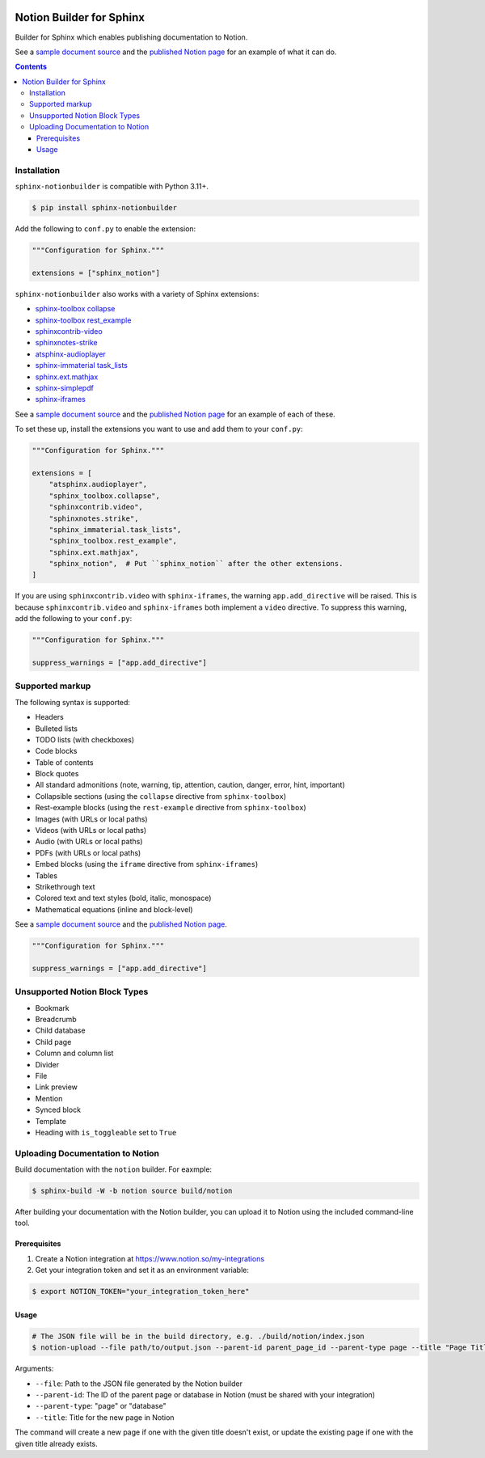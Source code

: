 |Build Status| |PyPI|

Notion Builder for Sphinx
=========================

Builder for Sphinx which enables publishing documentation to Notion.

See a `sample document source <https://raw.githubusercontent.com/adamtheturtle/sphinx-notionbuilder/refs/heads/main/sample/index.rst>`_ and the `published Notion page <https://www.notion.so/Sphinx-Notionbuilder-Sample-2579ce7b60a48142a556d816c657eb55>`_ for an example of what it can do.

.. contents::

Installation
------------

``sphinx-notionbuilder`` is compatible with Python |minimum-python-version|\+.

.. code-block:: console

   $ pip install sphinx-notionbuilder

Add the following to ``conf.py`` to enable the extension:

.. code-block:: python

   """Configuration for Sphinx."""

   extensions = ["sphinx_notion"]

``sphinx-notionbuilder`` also works with a variety of Sphinx extensions:

* `sphinx-toolbox collapse <https://sphinx-toolbox.readthedocs.io/en/stable/extensions/collapse.html>`_
* `sphinx-toolbox rest_example <https://sphinx-toolbox.readthedocs.io/en/stable/extensions/rest_example.html>`_
* `sphinxcontrib-video <https://sphinxcontrib-video.readthedocs.io>`_
* `sphinxnotes-strike <https://github.com/sphinx-toolbox/sphinxnotes-strike>`_
* `atsphinx-audioplayer <https://github.com/atsphinx/atsphinx-audioplayer>`_
* `sphinx-immaterial task_lists <https://github.com/jbms/sphinx-immaterial>`_
* `sphinx.ext.mathjax <https://www.sphinx-doc.org/en/master/usage/extensions/math.html#module-sphinx.ext.mathjax>`_
* `sphinx-simplepdf <https://sphinx-simplepdf.readthedocs.io/>`_
* `sphinx-iframes <https://pypi.org/project/sphinx-iframes/>`_

See a `sample document source <https://raw.githubusercontent.com/adamtheturtle/sphinx-notionbuilder/refs/heads/main/sample/index.rst>`_ and the `published Notion page <https://www.notion.so/Sphinx-Notionbuilder-Sample-2579ce7b60a48142a556d816c657eb55>`_ for an example of each of these.

To set these up, install the extensions you want to use and add them to your ``conf.py``:

.. code-block:: python

   """Configuration for Sphinx."""

   extensions = [
       "atsphinx.audioplayer",
       "sphinx_toolbox.collapse",
       "sphinxcontrib.video",
       "sphinxnotes.strike",
       "sphinx_immaterial.task_lists",
       "sphinx_toolbox.rest_example",
       "sphinx.ext.mathjax",
       "sphinx_notion",  # Put ``sphinx_notion`` after the other extensions.
   ]

If you are using ``sphinxcontrib.video`` with ``sphinx-iframes``, the warning ``app.add_directive`` will be raised.
This is because ``sphinxcontrib.video`` and ``sphinx-iframes`` both implement a ``video`` directive.
To suppress this warning, add the following to your ``conf.py``:

.. code-block:: python

   """Configuration for Sphinx."""

   suppress_warnings = ["app.add_directive"]

Supported markup
----------------

The following syntax is supported:

- Headers
- Bulleted lists
- TODO lists (with checkboxes)
- Code blocks
- Table of contents
- Block quotes
- All standard admonitions (note, warning, tip, attention, caution, danger, error, hint, important)
- Collapsible sections (using the ``collapse`` directive from ``sphinx-toolbox``)
- Rest-example blocks (using the ``rest-example`` directive from ``sphinx-toolbox``)
- Images (with URLs or local paths)
- Videos (with URLs or local paths)
- Audio (with URLs or local paths)
- PDFs (with URLs or local paths)
- Embed blocks (using the ``iframe`` directive from ``sphinx-iframes``)
- Tables
- Strikethrough text
- Colored text and text styles (bold, italic, monospace)
- Mathematical equations (inline and block-level)

See a `sample document source <https://raw.githubusercontent.com/adamtheturtle/sphinx-notionbuilder/refs/heads/main/sample/index.rst>`_ and the `published Notion page <https://www.notion.so/Sphinx-Notionbuilder-Sample-2579ce7b60a48142a556d816c657eb55>`_.

.. code-block:: python

   """Configuration for Sphinx."""

   suppress_warnings = ["app.add_directive"]

Unsupported Notion Block Types
------------------------------

- Bookmark
- Breadcrumb
- Child database
- Child page
- Column and column list
- Divider
- File
- Link preview
- Mention
- Synced block
- Template
- Heading with ``is_toggleable`` set to ``True``

Uploading Documentation to Notion
----------------------------------

Build documentation with the ``notion`` builder.
For eaxmple:

.. code-block:: console

   $ sphinx-build -W -b notion source build/notion

After building your documentation with the Notion builder, you can upload it to Notion using the included command-line tool.

Prerequisites
~~~~~~~~~~~~~

#. Create a Notion integration at https://www.notion.so/my-integrations
#. Get your integration token and set it as an environment variable:

.. code-block:: console

   $ export NOTION_TOKEN="your_integration_token_here"

Usage
~~~~~

.. code-block:: console

   # The JSON file will be in the build directory, e.g. ./build/notion/index.json
   $ notion-upload --file path/to/output.json --parent-id parent_page_id --parent-type page --title "Page Title" --sha-mapping notion-sha-mapping.json

Arguments:

- ``--file``: Path to the JSON file generated by the Notion builder
- ``--parent-id``: The ID of the parent page or database in Notion (must be shared with your integration)
- ``--parent-type``: "page" or "database"
- ``--title``: Title for the new page in Notion

The command will create a new page if one with the given title doesn't exist, or update the existing page if one with the given title already exists.

.. |Build Status| image:: https://github.com/adamtheturtle/sphinx-notionbuilder/actions/workflows/ci.yml/badge.svg?branch=main
   :target: https://github.com/adamtheturtle/sphinx-notionbuilder/actions
.. |PyPI| image:: https://badge.fury.io/py/Sphinx-Notion-Builder.svg
   :target: https://badge.fury.io/py/Sphinx-Notion-Builder
.. |minimum-python-version| replace:: 3.11
